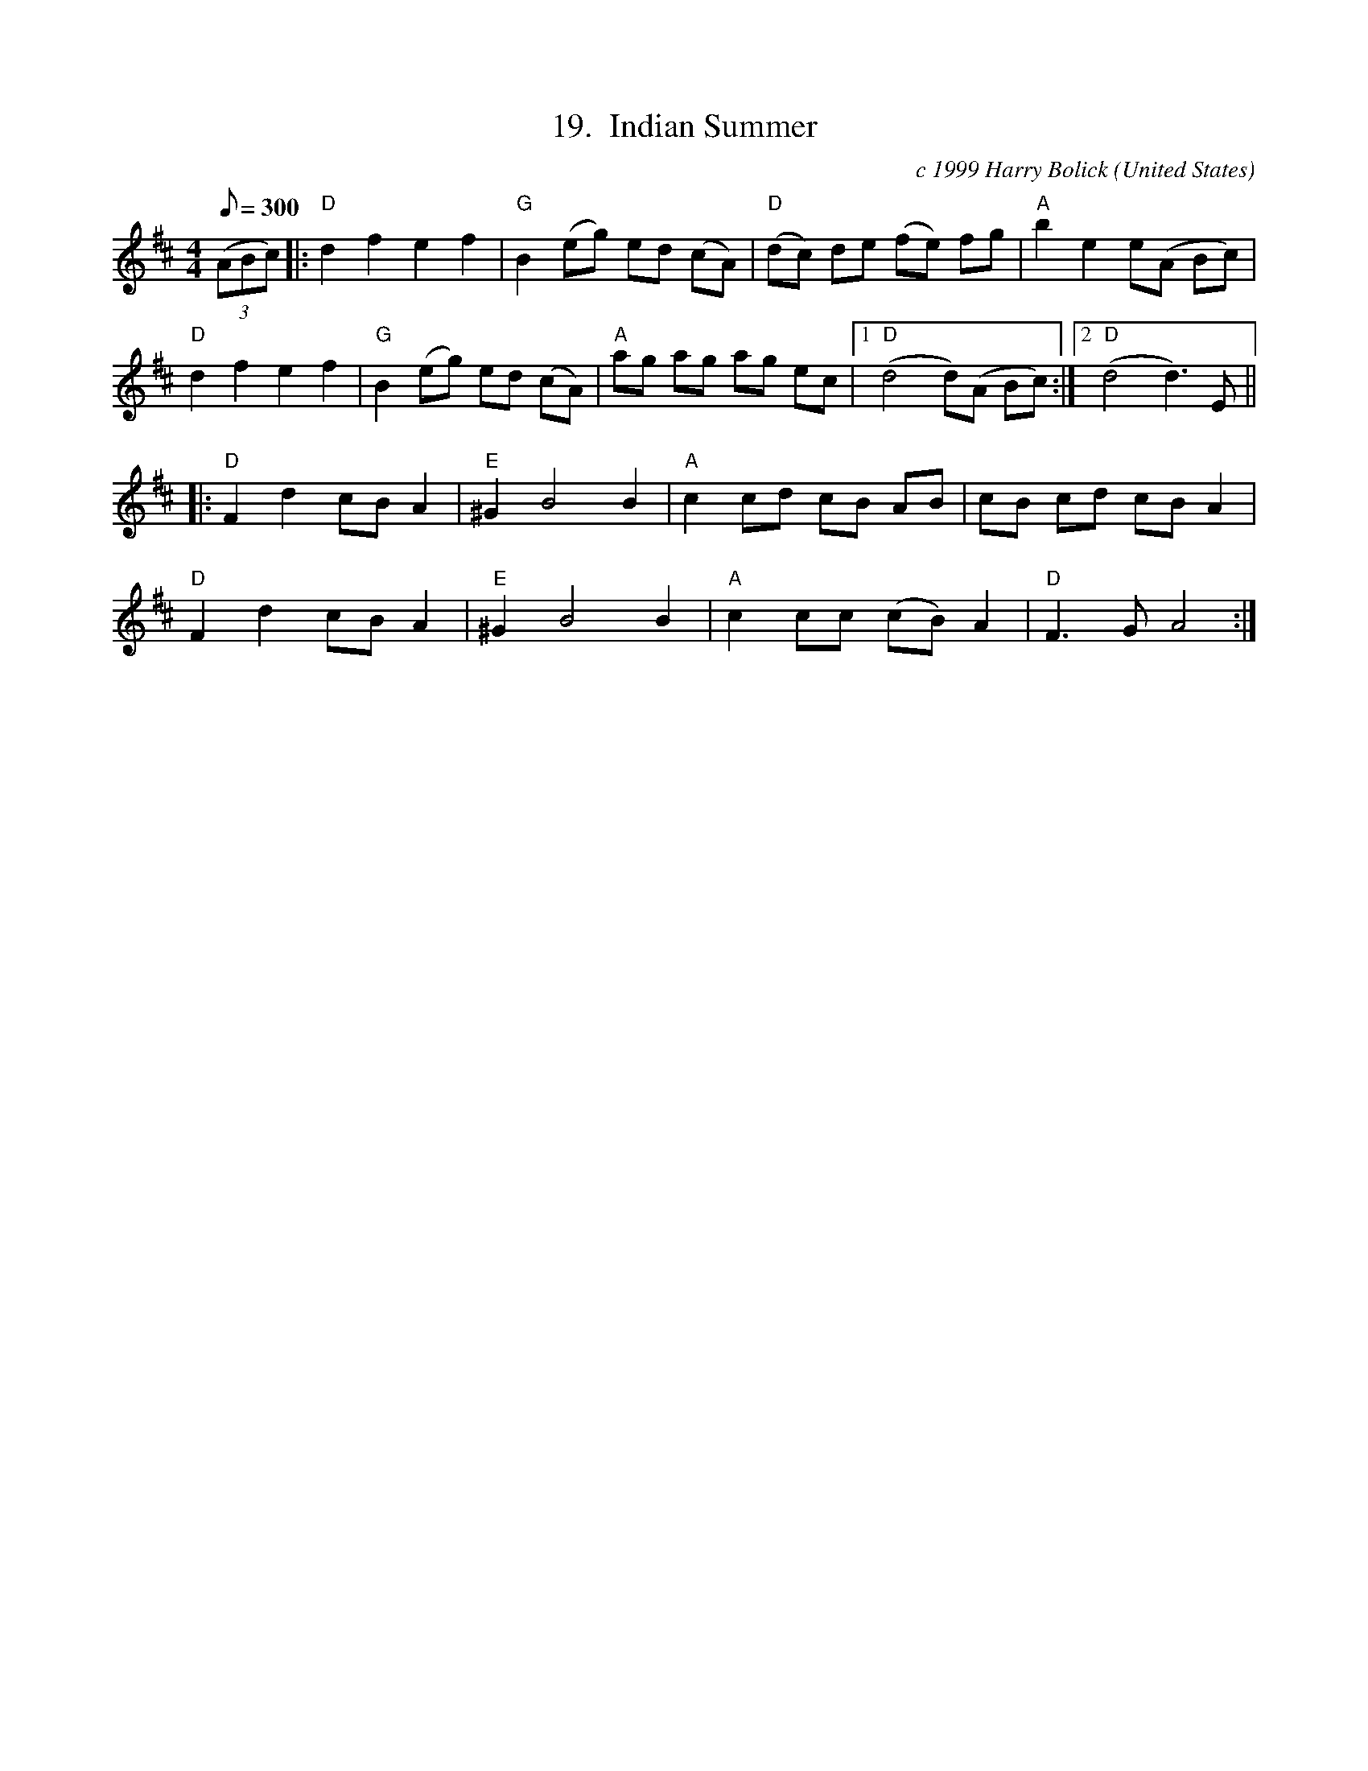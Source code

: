 X:19
T:19.  Indian Summer
C:c 1999 Harry Bolick
R:breakdown
O:United States
A:Brooklyn, New York
M:4/4
L:1/8
Q:300
K:D
(3(ABc) |: "D" d2f2e2f2 | "G" B2 (eg) ed (cA) |"D" (dc) de (fe) fg |"A"  b2e2 e(A Bc) |
 "D" d2f2e2f2 |"G" B2 (eg) ed (cA) | "A" ag ag ag ec |1 "D" (d4 d)(A Bc):|2 "D" (d4 d3) E ||
|: "D" F2d2 cB A2 | "E"^G2 B4 B2 | "A" c2  cd cB AB | cB cd cBA2|
"D" F2d2 cB A2 | "E"^G2 B4 B2 | "A" c2  cc (cB)  A2  | "D" F3 G A4 :|
